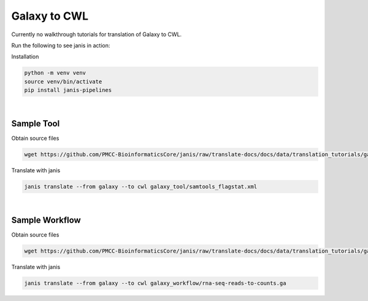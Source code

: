

Galaxy to CWL
=============

Currently no walkthrough tutorials for translation of Galaxy to CWL. 

Run the following to see janis in action:

Installation

.. code-block:: bash

   python -m venv venv 
   source venv/bin/activate
   pip install janis-pipelines

|

Sample Tool
-----------

Obtain source files

.. code-block:: bash

   wget https://github.com/PMCC-BioinformaticsCore/janis/raw/translate-docs/docs/data/translation_tutorials/galaxy_tool

Translate with janis

.. code-block:: bash

   janis translate --from galaxy --to cwl galaxy_tool/samtools_flagstat.xml

|

Sample Workflow
---------------

Obtain source files

.. code-block:: bash

   wget https://github.com/PMCC-BioinformaticsCore/janis/raw/translate-docs/docs/data/translation_tutorials/galaxy_workflow

Translate with janis

.. code-block:: bash

   janis translate --from galaxy --to cwl galaxy_workflow/rna-seq-reads-to-counts.ga

